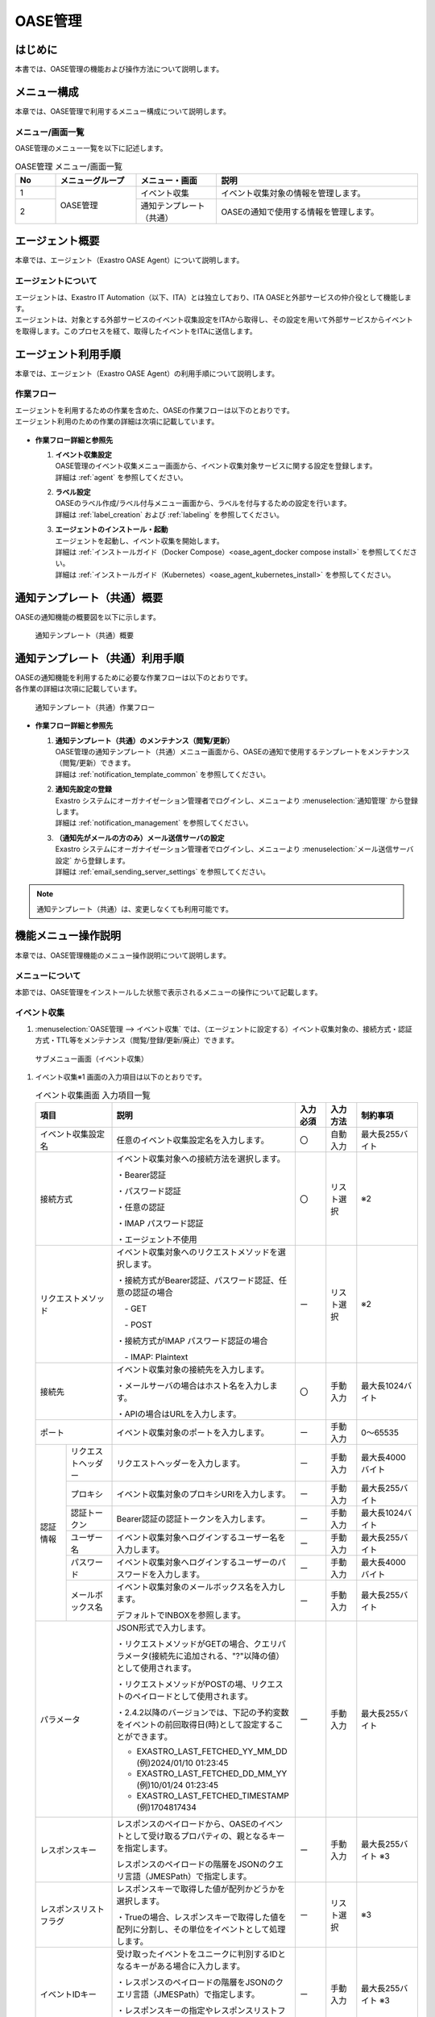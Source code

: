 ========
OASE管理
========

はじめに
========
| 本書では、OASE管理の機能および操作方法について説明します。

メニュー構成
============

| 本章では、OASE管理で利用するメニュー構成について説明します。

メニュー/画面一覧
-----------------

| OASE管理のメニュー一覧を以下に記述します。

.. table:: OASE管理 メニュー/画面一覧
   :widths: 1 2 2 5 
   :align: left

   +--------+----------------------+--------------------------+----------------------------------------+
   | **No** | **メニューグループ** |    **メニュー・画面**    |                **説明**                |
   +========+======================+==========================+========================================+
   | 1      | OASE管理             | イベント収集             | イベント収集対象の情報を管理します。   |
   +--------+                      +--------------------------+----------------------------------------+
   | 2      |                      | 通知テンプレート（共通） | OASEの通知で使用する情報を管理します。 |
   +--------+----------------------+--------------------------+----------------------------------------+


.. _agent_about:

エージェント概要
================

| 本章では、エージェント（Exastro OASE Agent）について説明します。

エージェントについて
--------------------

| エージェントは、Exastro IT Automation（以下、ITA）とは独立しており、ITA OASEと外部サービスの仲介役として機能します。
| エージェントは、対象とする外部サービスのイベント収集設定をITAから取得し、その設定を用いて外部サービスからイベントを取得します。このプロセスを経て、取得したイベントをITAに送信します。

.. figure:: /images/ja/oase/oase_management/agent_overview_v2-4.png
   :width: 800px
   :alt: OASEエージェント概要


エージェント利用手順
====================

| 本章では、エージェント（Exastro OASE Agent）の利用手順について説明します。

作業フロー
----------

| エージェントを利用するための作業を含めた、OASEの作業フローは以下のとおりです。
| エージェント利用のための作業の詳細は次項に記載しています。

.. figure:: /images/ja/oase/oase_management/oase_process_v2-3.png
   :width: 700px
   :alt: OASE作業フロー

-  **作業フロー詳細と参照先**

   #. | **イベント収集設定**
      | OASE管理のイベント収集メニュー画面から、イベント収集対象サービスに関する設定を登録します。
      | 詳細は :ref:`agent` を参照してください。

   #. | **ラベル設定**
      | OASEのラベル作成/ラベル付与メニュー画面から、ラベルを付与するための設定を行います。
      | 詳細は :ref:`label_creation` および :ref:`labeling` を参照してください。

   #. | **エージェントのインストール・起動**
      | エージェントを起動し、イベント収集を開始します。
      | 詳細は :ref:`インストールガイド（Docker Compose）<oase_agent_docker compose install>` を参照してください。
      | 詳細は :ref:`インストールガイド（Kubernetes）<oase_agent_kubernetes_install>` を参照してください。


通知テンプレート（共通）概要
=============================

| OASEの通知機能の概要図を以下に示します。

.. figure:: /images/ja/oase/oase_management/notification_template_overview.png
   :width: 800px
   :alt: 通知テンプレート（共通）概要

   通知テンプレート（共通）概要

通知テンプレート（共通）利用手順
=================================

| OASEの通知機能を利用するために必要な作業フローは以下のとおりです。
| 各作業の詳細は次項に記載しています。

.. figure:: /images/ja/oase/oase_management/notification_template_process.png
   :width: 700px
   :alt: 通知テンプレート（共通）作業フロー

   通知テンプレート（共通）作業フロー

-  **作業フロー詳細と参照先**

   #. | **通知テンプレート（共通）のメンテナンス（閲覧/更新）**
      | OASE管理の通知テンプレート（共通）メニュー画面から、OASEの通知で使用するテンプレートをメンテナンス（閲覧/更新）できます。
      | 詳細は :ref:`notification_template_common` を参照してください。
      
   #. | **通知先設定の登録**
      | Exastro システムにオーガナイゼーション管理者でログインし、メニューより :menuselection:`通知管理` から登録します。
      | 詳細は :ref:`notification_management` を参照してください。

   #. | **（通知先がメールの方のみ）メール送信サーバの設定**
      | Exastro システムにオーガナイゼーション管理者でログインし、メニューより :menuselection:`メール送信サーバ設定` から登録します。
      | 詳細は :ref:`email_sending_server_settings` を参照してください。

.. note::
   | 通知テンプレート（共通）は、変更しなくても利用可能です。


機能メニュー操作説明
====================

| 本章では、OASE管理機能のメニュー操作説明について説明します。

メニューについて
----------------

| 本節では、OASE管理をインストールした状態で表示されるメニューの操作について記載します。

.. _agent:

イベント収集
-------------

1. | :menuselection:`OASE管理 --> イベント収集` では、（エージェントに設定する）イベント収集対象の、接続方式・認証方式・TTL等をメンテナンス（閲覧/登録/更新/廃止）できます。

.. figure:: /images/ja/oase/oase_management/agent_menu.png
   :width: 800px
   :alt: サブメニュー画面（イベント収集）

   サブメニュー画面（イベント収集）

1. | イベント収集※1 画面の入力項目は以下のとおりです。

   .. table:: イベント収集画面 入力項目一覧
      :widths: 10 15 60 10 10 20
      :align: left

      +------------------------------------+--------------------------------------------------------+--------------+--------------+-----------------+
      | **項目**                           | **説明**                                               | **入力必須** | **入力方法** | **制約事項**    |
      |                                    |                                                        |              |              |                 |
      +====================================+========================================================+==============+==============+=================+
      | イベント収集設定名                 | 任意のイベント収集設定名を入力します。                 | 〇           | 自動入力     | 最大長255バイト |
      +------------------------------------+--------------------------------------------------------+--------------+--------------+-----------------+
      | 接続方式                           | イベント収集対象への接続方法を選択します。             | 〇           | リスト選択   | ※2              |
      |                                    |                                                        |              |              |                 |
      |                                    | ・Bearer認証                                           |              |              |                 |
      |                                    |                                                        |              |              |                 |
      |                                    | ・パスワード認証                                       |              |              |                 |
      |                                    |                                                        |              |              |                 |
      |                                    | ・任意の認証                                           |              |              |                 |
      |                                    |                                                        |              |              |                 |
      |                                    | ・IMAP パスワード認証                                  |              |              |                 |
      |                                    |                                                        |              |              |                 |
      |                                    | ・エージェント不使用                                   |              |              |                 |
      +------------------------------------+--------------------------------------------------------+--------------+--------------+-----------------+
      | リクエストメソッド                 | イベント収集対象へのリクエストメソッドを選択します。   | ー           | リスト選択   | ※2              |
      |                                    |                                                        |              |              |                 |
      |                                    | ・接続方式がBearer認証、パスワード認証、\              |              |              |                 |
      |                                    | 任意の認証の場合                                       |              |              |                 |
      |                                    |                                                        |              |              |                 |
      |                                    | 　- GET                                                |              |              |                 |
      |                                    |                                                        |              |              |                 |
      |                                    | 　- POST                                               |              |              |                 |
      |                                    |                                                        |              |              |                 |
      |                                    | ・接続方式がIMAP パスワード認証の場合                  |              |              |                 |
      |                                    |                                                        |              |              |                 |
      |                                    | 　- IMAP: Plaintext                                    |              |              |                 |
      +------------------------------------+--------------------------------------------------------+--------------+--------------+-----------------+
      | 接続先                             | イベント収集対象の接続先を入力します。                 | 〇           | 手動入力     | 最大長1024バイト|
      |                                    |                                                        |              |              |                 |
      |                                    | ・メールサーバの場合はホスト名を入力します。           |              |              |                 |
      |                                    |                                                        |              |              |                 |
      |                                    | ・APIの場合はURLを入力します。                         |              |              |                 |
      +------------------------------------+--------------------------------------------------------+--------------+--------------+-----------------+
      | ポート                             | イベント収集対象のポートを入力します。                 | ー           | 手動入力     | 0～65535        |
      +-----------------+------------------+--------------------------------------------------------+--------------+--------------+-----------------+
      | 認証情報        | リクエスト\      | リクエストヘッダーを入力します。                       | ー           | 手動入力     | 最大長4000バイト|
      |                 | ヘッダー         |                                                        |              |              |                 |
      |                 +------------------+--------------------------------------------------------+--------------+--------------+-----------------+
      |                 | プロキシ         | イベント収集対象のプロキシURIを入力します。            | ー           | 手動入力     | 最大長255バイト |
      |                 +------------------+--------------------------------------------------------+--------------+--------------+-----------------+
      |                 | 認証トークン     | Bearer認証の認証トークンを入力します。                 | ー           | 手動入力     | 最大長1024バイト|
      |                 |                  |                                                        |              |              |                 |
      |                 +------------------+--------------------------------------------------------+--------------+--------------+-----------------+
      |                 | ユーザー名       | イベント収集対象へログインするユーザー名を入力します。 | ー           | 手動入力     | 最大長255バイト |
      |                 +------------------+--------------------------------------------------------+--------------+--------------+-----------------+
      |                 | パスワード       | イベント収集対象へログインする\                        | ー           | 手動入力     | 最大長4000バイト|
      |                 |                  | ユーザーのパスワードを入力します。                     |              |              |                 |
      |                 +------------------+--------------------------------------------------------+--------------+--------------+-----------------+
      |                 | メールボックス名 | イベント収集対象のメールボックス名を入力します。       | ー           | 手動入力     | 最大長255バイト |
      |                 |                  |                                                        |              |              |                 |
      |                 |                  | デフォルトでINBOXを参照します。                        |              |              |                 |
      +-----------------+------------------+--------------------------------------------------------+--------------+--------------+-----------------+
      | パラメータ                         | JSON形式で入力します。                                 | ー           | 手動入力     | 最大長255バイト |
      |                                    |                                                        |              |              |                 |
      |                                    |                                                        |              |              |                 |
      |                                    | ・リクエストメソッドがGETの場合、\                     |              |              |                 |
      |                                    | クエリパラメータ(接続先に追加される、"?"以降の値）\    |              |              |                 |
      |                                    | として使用されます。                                   |              |              |                 |
      |                                    |                                                        |              |              |                 |
      |                                    | ・リクエストメソッドがPOSTの場、\                      |              |              |                 |
      |                                    | リクエストのペイロードとして使用されます。             |              |              |                 |
      |                                    |                                                        |              |              |                 |
      |                                    |                                                        |              |              |                 |
      |                                    | ・2.4.2以降のバージョンでは、下記の予約変数を\         |              |              |                 |
      |                                    | イベントの前回取得日(時)として設定することができます。 |              |              |                 |
      |                                    |                                                        |              |              |                 |
      |                                    | - EXASTRO_LAST_FETCHED_YY_MM_DD (例)2024/01/10 01:23:45|              |              |                 |
      |                                    | - EXASTRO_LAST_FETCHED_DD_MM_YY (例)10/01/24 01:23:45  |              |              |                 |
      |                                    | - EXASTRO_LAST_FETCHED_TIMESTAMP (例)1704817434        |              |              |                 |
      +------------------------------------+--------------------------------------------------------+--------------+--------------+-----------------+
      | レスポンスキー                     | レスポンスのペイロードから、OASEのイベントとして\      | ー           | 手動入力     | 最大長255バイト |
      |                                    | 受け取るプロパティの、親となるキーを指定します。       |              |              | ※3              |
      |                                    |                                                        |              |              |                 |
      |                                    | レスポンスのペイロードの階層をJSONのクエリ言語\        |              |              |                 |
      |                                    | （JMESPath）で指定します。                             |              |              |                 |
      |                                    |                                                        |              |              |                 |
      +------------------------------------+--------------------------------------------------------+--------------+--------------+-----------------+
      | レスポンスリストフラグ             | レスポンスキーで取得した値が配列かどうかを選択します。 | ー           | リスト選択   | ※3              |
      |                                    |                                                        |              |              |                 |
      |                                    | ・Trueの場合、\                                        |              |              |                 |
      |                                    | レスポンスキーで取得した値を配列に分割し、その単位を\  |              |              |                 |
      |                                    | イベントとして処理します。                             |              |              |                 |
      |                                    |                                                        |              |              |                 |
      +------------------------------------+--------------------------------------------------------+--------------+--------------+-----------------+
      | イベントIDキー                     | 受け取ったイベントをユニークに判別するIDとなるキーが\  | ー           | 手動入力     | 最大長255バイト |
      |                                    | ある場合に入力します。                                 |              |              | ※3              |
      |                                    |                                                        |              |              |                 |
      |                                    | ・レスポンスのペイロードの階層をJSONのクエリ言語\      |              |              |                 |
      |                                    | （JMESPath）で指定します。                             |              |              |                 |
      |                                    |                                                        |              |              |                 |
      |                                    | ・レスポンスキーの指定やレスポンスリストフラグの指定\  |              |              |                 |
      |                                    | を考慮した、それ以下の階層を指定します。               |              |              |                 |
      +------------------------------------+--------------------------------------------------------+--------------+--------------+-----------------+
      | TTL                                | TTL（Time To Live）とは、エージェンが取得した\         | 〇           | 手動入力     | 最小値10（秒）  |
      |                                    | イベントが、ルールの評価対象として扱われる期間（秒）\  |              |              |                 |
      |                                    | のことです。                                           |              |              | 最大値21474836\ |
      |                                    |                                                        |              |              | 47（秒）        |
      |                                    |                                                        |              |              |                 |
      |                                    |                                                        |              |              | デフォルトの値\ |
      |                                    |                                                        |              |              | ：3600（秒）    |
      +-----------------+------------------+--------------------------------------------------------+--------------+--------------+-----------------+
      | 備考                               | 自由記述欄です。                                       | ー           | 手動入力     | 最大長4000バイト|
      +------------------------------------+--------------------------------------------------------+--------------+--------------+-----------------+

| ※1 イベント収集対象への設定です。

| ※2 接続方式・認証情報・リクエストメソッドについて、必要な組み合わせは以下のとおりです。

.. list-table::
   :widths: 1 1 1
   :header-rows: 1
   :align: left

   * - 接続方式
     - リクエストメソッド
     - 認証情報
   * - IMAP パスワード認証
     - ・IMAP: Plaintext
     - | ・ユーザー名
       | ・パスワード
   * - Bearer認証
     - | ・GET
       | ・POST
     - ・認証トークン
   * - パスワード認証
     - | ・GET
       | ・POST
     - | ・ユーザー名
       | ・パスワード
   * - 任意の認証
     - | ・GET
       | ・POST
     - ・パラメータに記述

| ※3 レスポンスキー、レスポンスリストフラグ 、イベントIDキーについては、 :ref:`レスポンスキーとイベントIDキー<oase_agent_respons_key_enevnt_id_key>` を参照してください。

.. warning::
   | 収集先がメールの場合、文字コードの種類によりデコードできない文字を省いて収集イベントを保存する場合があります。
   | 詳細は :ref:`about_decode` を参照してください。

.. _notification_template_common:

通知テンプレート（共通）
------------------------

1. | :menuselection:`OASE管理 --> 通知テンプレート（共通）` では、OASEの通知機能で使用するテンプレートをメンテナンス（閲覧/更新）できます。

.. figure:: /images/ja/oase/oase_management/notification_template_menu.png
   :width: 800px
   :alt: サブメニュー画面（通知テンプレート（共通））

   サブメニュー画面（通知テンプレート（共通））

1. | 通知テンプレート（共通）画面の入力項目は以下のとおりです。

.. list-table::
   :widths: 10 60 10 10 20
   :header-rows: 1
   :align: left

   * - 項目
     - 説明
     - 入力必須
     - 入力方法
     - 制約事項 
   * - テンプレート
     - | 通知で使用するテンプレートを編集できます。下記4種類が存在します。
       | ・New.j2
       | ・Known(evaluated).j2
       | ・Known(timeout).j2
       | ・Undetected.j2
     - 〇
     - 手動入力
     - 最大サイズ2MB
   * - 備考
     - 自由記述欄です。
     - ー
     - 手動入力
     - 最大長4000バイト

| テンプレートの初期設定値は下記のとおりです。

.. code-block:: none
   :name: New.j2
   :caption: New.j2
   :lineno-start: 1

    [TITLE]
    A new event has occured.

    [BODY]
    Detailed information
    　Event ID                 : {{ _id }}
    　Event collection settings: {{ labels._exastro_event_collection_settings_id }}
    　Event fetch time         : {{ labels._exastro_fetched_time }}
    　Event end time           : {{ labels._exastro_end_time }}
    　Event type               : {{ labels._exastro_type }}

    　Re-evaluation
    　　Evaluation rule name   : {{ labels._exastro_rule_name }}
    　　Event                  : {{ exastro_events }}

    　Label:
    　  {% for key, value in labels.items() %}
    　　・{{ key }}: {{ value }}
    　　{% endfor %}


.. code-block:: none
   :name: Known(evaluated).j2
   :caption: Known(evaluated).j2
   :lineno-start: 1

    [TITLE]
    A known(evaluated) event has occured.

    [BODY]
    Detailed information
    　Event ID                 : {{ _id }}
    　Event collection settings: {{ labels._exastro_event_collection_settings_id }}
    　Event fetch time         : {{ labels._exastro_fetched_time }}
    　Event end time           : {{ labels._exastro_end_time }}
    　Event type               : {{ labels._exastro_type }}

    　Re-evaluation
    　　Evaluation rule name   : {{ labels._exastro_rule_name }}
    　　Event                  : {{ exastro_events }}

    　Label:
    　  {% for key, value in labels.items() %}
    　　・{{ key }}: {{ value }}
    　　{% endfor %}


.. code-block:: none
   :name: Known(timeout).j2
   :caption: Known(timeout).j2
   :lineno-start: 1

    [TITLE]
    A known(timeout) event has occured.

    [BODY]
    Detailed information
    　Event ID                 : {{ _id }}
    　Event collection settings: {{ labels._exastro_event_collection_settings_id }}
    　Event fetch time         : {{ labels._exastro_fetched_time }}
    　Event end time           : {{ labels._exastro_end_time }}
    　Event type               : {{ labels._exastro_type }}

    　Re-evaluation
    　　Evaluation rule name   : {{ labels._exastro_rule_name }}
    　　Event                  : {{ exastro_events }}

    　Label:
    　  {% for key, value in labels.items() %}
    　　・{{ key }}: {{ value }}
    　　{% endfor %}


.. code-block:: none
   :name: Undetected.j2
   :caption: Undetected.j2
   :lineno-start: 1

    [TITLE]
    An unknown event has occured.

    [BODY]
    Detailed information
    　Event ID                 : {{ _id }}
    　Event collection settings: {{ labels._exastro_event_collection_settings_id }}
    　Event fetch time         : {{ labels._exastro_fetched_time }}
    　Event end time           : {{ labels._exastro_end_time }}
    　Event type               : {{ labels._exastro_type }}

    　Re-evaluation
    　　Evaluation rule name   : {{ labels._exastro_rule_name }}
    　　Event                  : {{ exastro_events }}

    　Label:
    　  {% for key, value in labels.items() %}
    　　・{{ key }}: {{ value }}
    　　{% endfor %}


付録
====

.. _oase_agent_flow:

OASE Agentの処理フローと.envの設定値
------------------------------------

| 本項では、以下について示します。
| - OASE Agentの処理フロー
| - OASE Agentのインストール時、.envに設定した、一部の設定値について

.. figure:: /images/ja/oase/oase_management/agent_detailed_flow_v2-4.png
   :width: 1000px
   :alt: OASE Agent フロー図

   OASE Agent処理フロー図

.. list-table:: 
 :widths: 5, 7
 :header-rows: 1

 * - パラメータ
   - 説明
 * - AGENT_NAME
   - 起動する OASEエージェントの名前および、内部データベースのファイル名として使用されます。
 * - EXASTRO_URL
   - ITAに対してAPIリクエストをする際に、リクエスト先として使用されます。
 * - EXASTRO_ORGANIZATION_ID
   - ITAに対してAPIリクエストをする際に、Organizationを識別するために使用されます。
 * - EXASTRO_WORKSPACE_ID
   - | ITAに対してAPIリクエストをする際に、ワークスペースを識別するために使用されます。
     | EXASTRO_ORGANIZATION_IDで設定したオーガナイゼーションと紐づいたワークスペースである必要があります。
 * - EXASTRO_REFRESH_TOKEN
   - | ITAに対してAPIリクエストをする際に、Bearer認証の認証トークンとして使用されます。
     | ※ユーザーのロールが、OASE - イベント - イベント履歴メニューをメンテナンス可能である必要があります。
 * - EXASTRO_USERNAME
   - | ITAに対してAPIリクエストをする際に、Basic認証のユーザー名として使用されます。
     | ※ユーザーのロールが、OASE - イベント - イベント履歴メニューをメンテナンス可能である必要があります。
     | ※EXASTRO_REFRESH_TOKENを使わない場合（非推奨）
 * - EXASTRO_PASSWORD
   - | ITAに対してAPIリクエストをする際に、Basic認証のパスワードとして使用されます。
     | ※EXASTRO_REFRESH_TOKENを使わない場合（非推奨）
 * - EVENT_COLLECTION_SETTINGS_NAMES
   - このパラメータで設定されている値から、イベント収集設定をITAから取得し、設定ファイルを生成します。
 * - ITERATION
   - 上記フロー図にて緑色の矢印で示されているループ処理を、このパラメータで設定している数だけ行います。
 * - EXECUTE_INTERVAL
   - 上記フロー図にて緑色の矢印で示されているループ処理の実行間隔です。


イベント収集設定の即時反映について
----------------------------------
| 本項では、イベント収集設定を変更した際に、OASE Agentに即時反映させる方法について説明します。

1. | OASE Agentのbashシェルを開始します。
   
   .. code-block:: shell
   
      docker exec -it <OASE Agentのコンテナ名> bash

2. | 設定ファイル「event_collection_settings.json」を削除します。

   .. code-block:: shell
   
      rm /tmp/<EXASTRO_ORGANIZATION_ID>/<EXASTRO_WORKSPACE_ID>/<AGENT_NAME>/event_collection_settings.json

.. tip::
   | OASE Agentでは、設定ファイル「event_collection_settings.json」が存在しない場合、ITAからイベント収集設定を取得し、設定ファイルを作成します。
   | 設定ファイルを削除することで最新の設定を反映させることができます。
   | ※この操作を行わない場合、:ref:`前項<oase_agent_flow>` で示した「ITERATION」の数だけループする処理が終了するまで、変更後の設定が反映されません。

.. _about_decode:

エージェントのデコード処理について
----------------------------------
| 収集先がメールの場合の、収集イベントに対するエージェントのデコード処理に関しては以下のとおりです。

動作確認済み文字コード
^^^^^^^^^^^^^^^^^^^^^^

.. table:: 動作確認済み文字コード
 :widths: 1 1 2 3
 :align: left

 +--------------------------+---------------------------------------------------------------------------+
 | **送信方法**             | **メールのHeader**                                                        |
 +-----------+--------------+-------------------------------+-------------------------------------------+
 | **形式**  | **言語**     | **Content-Transfer-Encoding** | **Content-Type**                          |
 +===========+==============+===============================+===========================================+
 | plaintext | 英語         | 7bit                          | text/plain; charset=US-ASCII              |
 +-----------+--------------+-------------------------------+-------------------------------------------+
 | plaintext | 日本語       | 8bit                          | text/plain; charset=UTF-8                 |
 +-----------+--------------+-------------------------------+-------------------------------------------+
 | plaintext | 英語         | 8bit                          | text/plain; charset="ANSI_X3.4-1968"      |
 +-----------+--------------+-------------------------------+-------------------------------------------+
 | html      | 英語         | ・plaintext: 7bit             | multipart/alternative                     |
 |           |              |                               |                                           |
 |           |              | ・html: quoted-printable      | ・plaintext: text/plain; charset=US-ASCII |
 |           |              |                               |                                           |
 |           |              |                               | ・html: text/html; charset=UTF-8          |
 +-----------+--------------+-------------------------------+-------------------------------------------+
 | html      | 日本語       | ・plaintext: 8bit             | multipart/alternative                     |
 |           |              |                               |                                           |
 |           |              | ・html: quoted-printable      | ・plaintext: text/plain; charset=UTF-8    |
 |           |              |                               |                                           |
 |           |              |                               | ・html: text/html; charset=UTF-8          |
 +-----------+--------------+-------------------------------+-------------------------------------------+

| デコードできない文字を省いて収集イベントを保存する場合の処理の例に関しては、以下のとおりです。

送信するメール
  | 形式：plaintext
  | Content-Transfer-Encoding：8bit
  | Content-Type：text/plain; charset="ANSI_X3.4-1968"
  | 件名：障害
  | 内容：障害：Server01\\r\\n

ITAの画面で見た場合
  | 件名：障害
  | 内容：Server01\\r\\n

.. figure:: /images/ja/oase/oase_management/decode_failed.png
 :width: 800px
 :alt: デコードできない文字を省いて収集イベントを行う例・結果（イベントフロー）

 デコードできない文字を省いて収集イベントを行う例・結果（イベントフロー）
 
 .. _oase_agent_respons_key_enevnt_id_key:

レスポンスキーとイベントIDキー
------------------------------
| 本項では、 下記について説明します。

| ・ :dfn:`レスポンスキー` 
| ・ :dfn:`JMESPath`
| ・ :dfn:`レスポンスリストフラグ` 
| ・ :dfn:`イベントIDキー`


レスポンスキー
^^^^^^^^^^^^^^
| レスポンスのペイロードから、イベントを抽出すためのキーを :dfn:`レスポンスキー` といいます。

.. note::
   | ・監視ソフトは、監視対象マシンで発出されたアラートやメトリックス（状態）をHTTP APIで取得できる機能があり、
   | ・エージェントは、そのHTTP APIを利用して、アラートやメトリックスを取得します。
   | ・但し、監視ソフトが返却するレスポンスのぺーロードが、JSON形式のみ、エージェントは処理対象とします。

|  :dfn:`レスポンスキー` として指定できる項目は、

| 　・レスポンスのペイロードで、イベントとして取り扱う項目を、子要素に格納していること。
| 　・イベントとして取り扱う項目が、複数ある場合、子要素を配列で、格納していること。

| :dfn:`レスポンスキー` は、 :dfn:`JMESPath形式` で指定します。
| :dfn:`JMESPath形式`  については、次項を参照してください。

JMESPath
^^^^^^^^
| :dfn:`JMESPath` は、JSONを対象としたクエリ言語です。
| JSONから、指定した :dfn:`JMESPath` に該当する値を抽出します。
| 書式は、JSONキーを、"."ドットで結合したパスで指定します。
| また、JSONキーの値が配列の場合、"[]"をJSONキーの後ろに付けます。
| 　例） :program:`parent` の値が配列で、配列の子要素のキー :program:`children` の値を抽出する場合、

.. code-block::

   parent[].children

| 　と指定します。

| JMESPathの指定方法について、
| Azure RESET-API `Get Metric for data <https://learn.microsoft.com/ja-jp/rest/api/monitor/metrics/list?view=rest-monitor-2023-10-01&tabs=HTTP>`_ のSample Responseの一部を利用して説明します。

.. code-block:: json
   :linenos: 
   :lineno-start: 1

   {
     "cost": 598,
     "timespan": "2021-04-20T09:00:00Z/2021-04-20T14:00:00Z",
     "interval": "PT1H",
     "value": [
       {
         "id": "/subscriptions/1f3･･･c38/･･･/metrics/BlobCount",
         "type": "Microsoft.Insights/metrics",
         "name": {
           "value": "BlobCount",
           "localizedValue": "Blob Count"
         },
         "displayDescription": "The number of blob objects stored in the storage account.",
         "unit": "Count",
         "timeseries": [
           {
             "metadatavalues": [
               {
                 "name": {
                   "value": "tier",
                   "localizedValue": "tier"
                 },
                 "value": "Hot"
               }
             ]
           },
           {
             "metadatavalues": [
               {
                 "name": {
                   "value": "tier",
                   "localizedValue": "tier"
                 },
                 "value": "Standard"
               }
             ]
           },
           {
             "metadatavalues": [
               {
                 "name": {
                   "value": "tier",
                   "localizedValue": "tier"
                 },
                 "value": "Cool"
               }
             ]
           }
         ],
         "errorCode": "Success"
       }
     ],
     "namespace": "microsoft.storage/storageaccounts/blobservices",
     "resourceregion": "westus2"
   }

.. note::
  | :dfn:`JMESPath` の詳細については、JMESPath  Tutorial https://JMESPath.org/tutorial.html を参照してください。
  | また、上記JSONを、 :dfn:`JMESPath` を試すことのできる、JMESPath Try it Out! https://JMESPath.org/ で試してください。

1. | 配列の値を取得するJMESPath
 
| 上記JSONで、5行目の :program:`value` の値（配列）を取得する :dfn:`JMESPath` を、

.. code-block::

   value

| と指定すると、下記の結果が取得できます。
| （コード中の :program:`"//" : "･･･Sample Responseの14行～49行まで省略･･･"`  はコメントです。実際の結果には含まれません。）

.. code-block:: json

   [
     {
       "id": "/subscriptions/1f3･･･c38/･･･/metrics/BlobCount",
       "type": "Microsoft.Insights/metrics",
       "name": {
         "value": "BlobCount",
         "localizedValue": "Blob Count"
       },
       "displayDescription": "The number of blob objects stored in the storage account.",
       "//" : "･･･Sample Responseの14行～49行まで省略･･･",
       "errorCode": "Success"
     }
   ]

2. | オブジェクトを取得するJMESPath
 
| 上記JSONで、9行目の :program:`value` (配列) の :program:`name` の値を取得する :dfn:`JMESPath` を、

.. code-block::

   value[].name

| と指定すると、下記の結果が取得できます。

.. code-block:: json

  [
    {
      "value": "BlobCount",
      "localizedValue": "Blob Count"
    }
  ]

3. | 深い階層で、複数の値を取得するJMESPath

| :program:`value` (配列)の :program:`timeseries` (配列)の :program:`metadatavalues` (配列)の :program:`name` を取得する :dfn:`JMESPath` を、

.. code-block:: 

   value[].timeseries[].metadatavalues[].name

| と指定すると下記の結果が取得できます。
| （コード中の :program:`"//" : "xx行の metadatavalues.name"`  はコメントです。実際の結果には含まれません。）

.. code-block:: json

   [
     "//" : "19行の metadatavalues.name"
     {
       "value": "tier",
       "localizedValue": "tier"
     },
     "//" : "30行の metadatavalues.name"
     {
       "value": "tier",
       "localizedValue": "tier"
     },
     "//" : "41行の metadatavalues.name"
     {
       "value": "tier",
       "localizedValue": "tier"
     }
   ]

レスポンスリストフラグ
^^^^^^^^^^^^^^^^^^^^^^
| :dfn:`レスポンスリストフラグ` は、 :dfn:`レスポンスキー` で抽出したイベントが、配列で格納されているかを指定します。

| ・:program:`True`  ： :dfn:`レスポンスキー` で抽出したイベントが、配列で格納されている場合
| 　　　　　　上記の 1. 配列の値を取得するJMESPat や、3. 深い階層で、複数の値を取得するJMESPath の様な場合
| ・:program:`False` ： :dfn:`レスポンスキー` で抽出したイベントが、配列以外（値や、子要素を持つオブジェクト）で格納されている場合
| 　　　　　　上記の 2. オブジェクトを取得するJMESPath の様な場合


イベントIDキー
^^^^^^^^^^^^^^
|  :dfn:`レスポンスキー` を利用して抽出したイベントで、イベントをユニークに判別する値を取得するキーを :dfn:`イベントIDキー` で指定します。
|  :dfn:`イベントIDキー` は、 :dfn:`レスポンスキー` で抽出した結果に存在するキーを指定します。

| :dfn:`イベントIDキー` も、 :dfn:`JMESPath形式` で指定します。
| 上記Azure RESET-APIのJSONで、 :dfn:`レスポンスキー` と :dfn:`レスポンスリストフラグ` を、下記の通り指定した場合、

.. list-table:: 
 :widths: 1, 1
 :header-rows: 1

 * - 項目名
   - 設定値
 * - レスポンスキー
   - :program:`value`
 * - レスポンスリストフラグ
   - :program:`True`

| :dfn:`レスポンスキー` で抽出した値は、

.. code-block:: json
   :linenos: 
   :lineno-start: 1

   [
     {
       "id": "/subscriptions/1f3･･･c38/･･･/metrics/BlobCount",
       "type": "Microsoft.Insights/metrics",
       "name": {
         "value": "BlobCount",
         "localizedValue": "Blob Count"
       },
       "displayDescription": "The number of blob objects stored in the storage account.",
       "unit": "Count",
       "timeseries": [
         {
           "metadatavalues": [
             {
               "name": {
                 "value": "tier",
                 "localizedValue": "tier"
               },
               "value": "Hot"
             }
           ]
         },
         "//": "･･･（metadatavaluesの繰り返しなので省略）･･･"
       ],
       "errorCode": "Success"
     }
   ]

| となり、この結果から、イベントとして識別する値は、:program:`id` の値が適しているため、
|  :menuselection:`OASE管理 --> イベント収集` での設定値は、下記の設定が適切です。

.. list-table:: 
 :widths: 10, 20
 :header-rows: 1

 * - 項目名
   - 設定値
 * - レスポンスキー
   - :program:`value`
 * - レスポンスリストフラグ
   - :program:`True`
 * - イベントIDキー
   - :program:`id`

.. warning::
   | :dfn:`レスポンスキー` で抽出した値に存在しないキーを指定すると、空の値を取得することになり、正しく動作しません。
   | 例えば、上記 :dfn:`レスポンスキー` で抽出した値に存在しないキー :program:`value` を指定した場合、正しく動作しません。

   .. list-table:: 正しくない、イベントIDキーの設定
      :widths: 10, 20
      :header-rows: 1

      * - 項目名
        - 設定値
      * - レスポンスキー
        - :program:`value`
      * - レスポンスリストフラグ
        - :program:`True`
      * - イベントIDキー
        - :program:`value[].id`

.. _oase_agent_settings:

監視ソフト毎のイベント収集設定例
--------------------------------
| 本項では、代表的な監視ソフト :dfn:`Zabbix` と :dfn:`Grafana` をイベント収集で利用する場合の、 :menuselection:`OASE管理 --> イベント収集` での設定例について説明します。

| また、本項では、まず、各監視ソフトのアラートを、cURLコマンドで取得する例を示し、
| 次に、cURLのパラメータを、 :menuselection:`OASE管理 --> イベント収集` に設定する順番で説明します。
 
.. warning::
   | 監視ソフトののバージョンによって、HTTP APIの仕様が異なる場合があります。
   | 利用するバージョンのHTTP APIの仕様を確認し、 :menuselection:`OASE管理 --> イベント収集` の設定を行ってください。


Zabbix
^^^^^^
| :dfn:`Zabbix` から、イベントを取得する、 :menuselection:`OASE管理 --> イベント収集` での設定例について説明します。

| 以下の説明で使用した、:dfn:`Zabbix` は、
| ・zabbix 6.4.12 

1. | cURLコマンドで、 :dfn:`Zabbix` から、イベント取得

| 下記は、 :dfn:`Zabbix` から、障害（problem）を取得するcURLコマンドの例です。

.. code-block:: shell
   
   curl --request POST \
   --url http://<ZabbixのIP Address か Domain>/zabbix/api_jsonrpc.php \
   --header 'content-type: application/json-rpc' \
   --data "{\"jsonrpc\": \"2.0\",\"method\": \"problem.get\",\"id\": 1,\"params\": {},\"auth\": \"<Zabbix APIトークン>"}"

| （コマンド・パラメータ中の <Zabbix APIトークン> の詳細は、後述します。）

| 上記cURLコマンドで、下記の様なレスポンスが返却されます。

.. _oase_agent_zabbix_responss:

.. code-block:: json
   :linenos: 
   :lineno-start: 1

   {
      "jsonrpc": "2.0",
      "result": [
          {
              "eventid": "89",
              "source": "0",
              "object": "0",
              "objectid": "16046",
              "clock": "1709636653",
              "ns": "906955445",
              "r_eventid": "0",
              "r_clock": "0",
              "r_ns": "0",
              "correlationid": "0",
              "userid": "0",
              "name": "High CPU utilization (over 90% for 5m)",
              "acknowledged": "0",
              "severity": "2",
              "opdata": "Current utilization: 100 %",
              "suppressed": "0",
              "urls": []
          }
      ],
      "id": 1
   }

.. note::
  | :dfn:`Zabbix` の、障害（problem）に関する詳細は下記URLをご参照ください。
  |  https://www.zabbix.com/documentation/current/jp/manual/api/reference/problem/get

2. | :dfn:`Zabbix` からイベントを取得する、イベント収集の設定例
  
| 上記のcURLコマンドを参考に、同等な取得を行う、 :menuselection:`OASE管理 --> イベント収集` の設定値は、下記の様に設定します。

.. list-table:: Zabbixの設定例
   :widths: 5 15
   :header-rows: 1
   :align: left

   * - 項目名
     - 設定値
   * - イベント収集名
     - <Zabbix障害取得と分かる名称>
   * - 接続方式
     - 任意の認証
   * - リクエストメソッド
     - POST
   * - 接続先
     - | http://<ZabbixのIP Address か Domain>/zabbix/api_jsonrpc.php
   * - リクエストヘッダー
     - .. code-block:: json
      
         { "content-type" : "application/json-rpc" }

   * - パラメータ
     - .. code-block:: json

         {
           "jsonrpc":"2.0",
           "method":"problem.get",
           "id":1,
           "params":{"time_from": "EXASTRO_LAST_FETCHED_TIMESTAMP"},
           "auth":"<Zabbix APIトークン>"
         }

   * - レスポンスキー
     - result
   * - レスポンスリストフラグ
     - True
   * - イベントIDキー
     - eventid

.. note::
  | :menuselection:`パラメータ` で設定している、<Zabbix APIトークン>は、Zabbixユーザーの認証情報で、
  | 下記のコマンドで、ユーザー情報を指定して取得できます。
  | 但し、下記のコマンドを実行すると、既に存在するユーザーで作成済みの<Zabbix APIトークン>が使用できなる場合があります。
  | 対応として、新しいユーザーを作成し、新しいユーザーで<Zabbix APIトークン>を作成することをお勧めします。

  | 新しいユーザーの作成は、

  1. | ブラウザで、:dfn:`Zabbix` に管理者でサイイン
     | 　初期状態の管理者のログイン情報は、
     | 　　・ユーザー名： Admin
     | 　　・パスワード： zabbix 
  2. | サイドメニュー  > ユーザー > ユーザー を選択
  3. | ユーザーの右端上の :guilabel:`ユーザーの作成` をクリック
  4. | ユーザー名、パスワードなどを入力
  5. | :guilabel:`権限` タブをクリックし
  6. | ユーザーの役割 で、:guilabel:`選択` をクリックし、
     | APIへのアクセスが、有効な役割を持つ、"User role"か、それ以上の役割を選択
  7. | その他の必要な項目を入力し
  8. | :guilabel:`追加` をクリック

  | 以上の操作で、ユーザーが作成できます。

  | 以降は、<APIトークン>を作成するコマンドの例です。
  | :dfn:`Zabbix` へのログイン情報が、下記の場合の例です。
  | 　・ユーザー名 : 上記の操作で作成したユーザーの <ユーザー名>
  | 　・パスワード : 上記の操作で作成したユーザーの <パスワード>
  
  .. code-block:: shell
      
     curl --request POST \
     --url http://<ZabbixのIP Address か Domain>/zabbix/api_jsonrpc.php \
     --header "Content-Type: application/json-rpc" \
     --data "{\"auth\":null,\"method\":\"user.login\",\"id\":1,\"params\":{\"user\":\"<ユーザー名>\",\"password\":\"<パスワード>\"},\"jsonrpc\":\"2.0\"}" \
  
  | 上記cURLコマンドで、下記の様なレスポンスが返却されます。
  
  .. code-block:: json
     :linenos:
     :lineno-start: 1
  
     {
         "jsonrpc": "2.0",
          "result": "<Zabbix APIトークン>",
          "id": 1
     }
  
  | <Zabbix APIトークン>を、  :menuselection:`OASE管理 --> イベント収集` の :menuselection:`パラメータ` の <Zabbix APIトークン> の箇所に貼り付けます。
  | ※ <Zabbix APIトークン>作成は、ブラウザでもを作成できます。
  | ブラウザでログイン後、サイドメニュー > ユーザー設定 > APIトークン の :guilabel:`APIトークンの作成` で作成できます。

Grafana
^^^^^^^
| :dfn:`Grafana` で、イベントを取得するための、 :menuselection:`OASE管理 --> イベント収集` での設定例について説明します。

| 以下の説明で使用した、:dfn:`Grafana` は、
| ・Grafan 10.3
| ・データソースに、Prometheus 2.49 を使用

1. | cURLコマンドで、 :dfn:`Grafana` から、イベント取得

| 下記は、:dfn:`Grafana` から、アラート（alerts）を取得するcURLコマンドの例です。

.. code-block:: shell
   
   curl --request GET \
   --url 'http://<GrafanaのIP addres か Domain>:3000/api/prometheus/grafana/api/v1/alerts' \
   --header 'authorization: Bearer <認証トークン>' \
   --header 'Content-Type: application/json' 

| （コマンド・パラメータ中の <認証トークン> の詳細は、後述します。）

| 上記cURLコマンドで、下記の様なレスポンスが返却されます。

.. code-block:: json
   :linenos:
   :lineno-start: 1

   {
       "data": {
           "alerts": [
               {
                   "activeAt": "2018-07-04T20:27:12.60602144+02:00",
                   "annotations": {},
                   "labels": {
                       "alertname": "my-alert"
                   },
                   "state": "firing",
                   "value": "1e+00"
               }
           ]
       },
       "status": "success"
   }

.. note::
  | Grafanaの、アラート（Alert）に関する詳細は下記URLをご参照ください。
  |  https://prometheus.io/docs/prometheus/latest/querying/api/#alerts

2. | :dfn:`Grafana` からイベントを取得する、イベント収集の設定例

| 上記cURLコマンドを参考に、同等な取得を行う、 :menuselection:`OASE管理 --> イベント収集` の設定値は、下記の様に設定します。

.. list-table:: Grafanaの設定例
   :widths: 5 15
   :header-rows: 1
   :align: left

   * - 項目名
     - 設定値
   * - イベント収集名
     - <Grafanaアラート取得と分かる名称>
   * - 接続方式
     - Bearer認証
   * - リクエストメソッド
     - GET
   * - 接続先
     - | http://<GrafanaのIP addres か Domain>:3000/api/prometheus/grafana/api/v1/rules
   * - リクエストヘッダー
     - .. code-block:: json
      
         { "Content-Type": "application/json" }

   * - 認証トークン
     - <認証トークン>
   * - レスポンスキー
     - data.alerts
   * - レスポンスリストフラグ
     - True
   * - イベントIDキー
     - activeAt

.. note::
  | <認証トークン>は、Grafanaの認証情報です。
  | 下記の手順で取得できます。

  1. | ブラウザで、:dfn:`Grafana` にサインインします。
     | 　初期設定では、
     | 　・username: admin
     | 　・Password: admin （但し、既にログインした場合、変更されている可能性があります）

  2. | Home > Administration > Service accounts を選択

  3. | :guilabel:`service account` をクリックして、サービスアカウントを作成します。  

  4. | サービス名を英数字の小文字で入力します。

  5. | :guilabel:`Add service account token` をクリックして、認証トークンを作成します。

  6. | Expirationで、
     | 　"No expiation"（期限なし　※推奨）または、
     | 　"Set expiation"（期限あり）を選択します。

  7. | :guilabel:`Generate token` をクリックします。

  8. | :guilabel:`Copy to clipboard and close` をクリックし,
     | 認証トークンがクリップボードに貼り付けられます。

  9. | クリップボードの認証トークンを、 :menuselection:`OASE管理 --> イベント収集` の :menuselection:`認証トークン` に貼り付けます。
